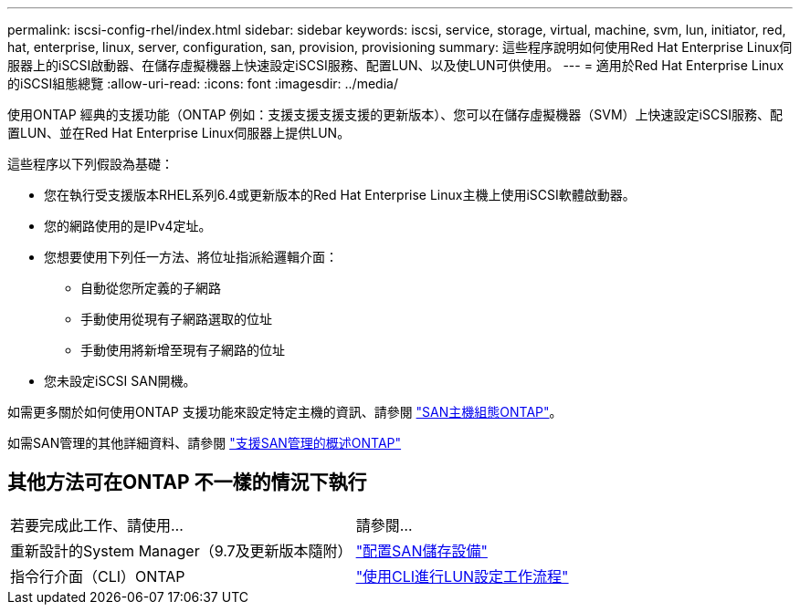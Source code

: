 ---
permalink: iscsi-config-rhel/index.html 
sidebar: sidebar 
keywords: iscsi, service, storage, virtual, machine, svm, lun, initiator, red, hat, enterprise, linux, server, configuration, san, provision, provisioning 
summary: 這些程序說明如何使用Red Hat Enterprise Linux伺服器上的iSCSI啟動器、在儲存虛擬機器上快速設定iSCSI服務、配置LUN、以及使LUN可供使用。 
---
= 適用於Red Hat Enterprise Linux的iSCSI組態總覽
:allow-uri-read: 
:icons: font
:imagesdir: ../media/


[role="lead"]
使用ONTAP 經典的支援功能（ONTAP 例如：支援支援支援支援的更新版本）、您可以在儲存虛擬機器（SVM）上快速設定iSCSI服務、配置LUN、並在Red Hat Enterprise Linux伺服器上提供LUN。

這些程序以下列假設為基礎：

* 您在執行受支援版本RHEL系列6.4或更新版本的Red Hat Enterprise Linux主機上使用iSCSI軟體啟動器。
* 您的網路使用的是IPv4定址。
* 您想要使用下列任一方法、將位址指派給邏輯介面：
+
** 自動從您所定義的子網路
** 手動使用從現有子網路選取的位址
** 手動使用將新增至現有子網路的位址


* 您未設定iSCSI SAN開機。


如需更多關於如何使用ONTAP 支援功能來設定特定主機的資訊、請參閱 https://docs.netapp.com/us-en/ontap-sanhost/index.html["SAN主機組態ONTAP"]。

如需SAN管理的其他詳細資料、請參閱 https://docs.netapp.com/us-en/ontap/san-admin/index.html["支援SAN管理的概述ONTAP"]



== 其他方法可在ONTAP 不一樣的情況下執行

|===


| 若要完成此工作、請使用... | 請參閱... 


| 重新設計的System Manager（9.7及更新版本隨附） | https://docs.netapp.com/us-en/ontap/san-admin/provision-storage.html["配置SAN儲存設備"^] 


| 指令行介面（CLI）ONTAP | https://docs.netapp.com/us-en/ontap/san-admin/lun-setup-workflow-concept.html["使用CLI進行LUN設定工作流程"^] 
|===